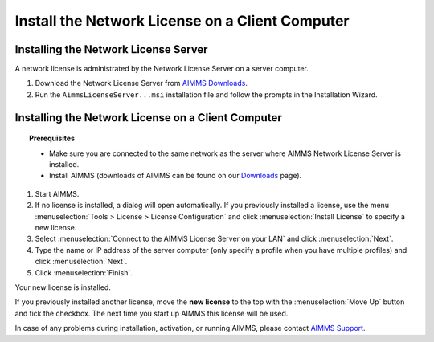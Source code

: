 Install the Network License on a Client Computer
===================================================
.. meta::
   :description: How to activate an AIMMS Network License with the Network License Server.
   :keywords: license, network, install, setup


Installing the Network License Server
-------------------------------------

A network license is administrated by the Network License Server on a server computer.

1. Download the Network License Server from `AIMMS Downloads <https://www.aimms.com/support/downloads/#aimms-other-download>`_.

2. Run the ``AimmsLicenseServer...msi`` installation file and follow the prompts in the Installation Wizard.


Installing the Network License on a Client Computer
---------------------------------------------------

.. topic:: Prerequisites

   * Make sure you are connected to the same network as the server where AIMMS Network License Server is installed.
   * Install AIMMS (downloads of AIMMS can be found on our `Downloads <https://www.aimms.com/support/downloads/>`_ page).

1. Start AIMMS.

2. If no license is installed, a dialog will open automatically. If you previously installed a license, use the menu :menuselection:`Tools > License > License Configuration` and click :menuselection:`Install License` to specify a new license.

3. Select :menuselection:`Connect to the AIMMS License Server on your LAN` and click :menuselection:`Next`.

4. Type the name or IP address of the server computer (only specify a profile when you have multiple profiles) and click :menuselection:`Next`.

5. Click :menuselection:`Finish`.

Your new license is installed.

If you previously installed another license, move the **new license** to the top with the :menuselection:`Move Up` button and tick the checkbox. The next time you start up AIMMS this license will be used.

In case of any problems during installation, activation, or running AIMMS, please contact `AIMMS Support <mailto:support@aimms.com>`_.

.. seealso::

   * :doc:`106-install-network-license`
   * :doc:`../304/304-transfer-license-server`
   * `Network License Server Manual <https://download.aimms.com/aimms/download/data/LicenseServer/AIMMS_net.pdf>`_ 
   * `License Server Installation and Configuration <https://documentation.aimms.com/pro/license-server.html>`_ 